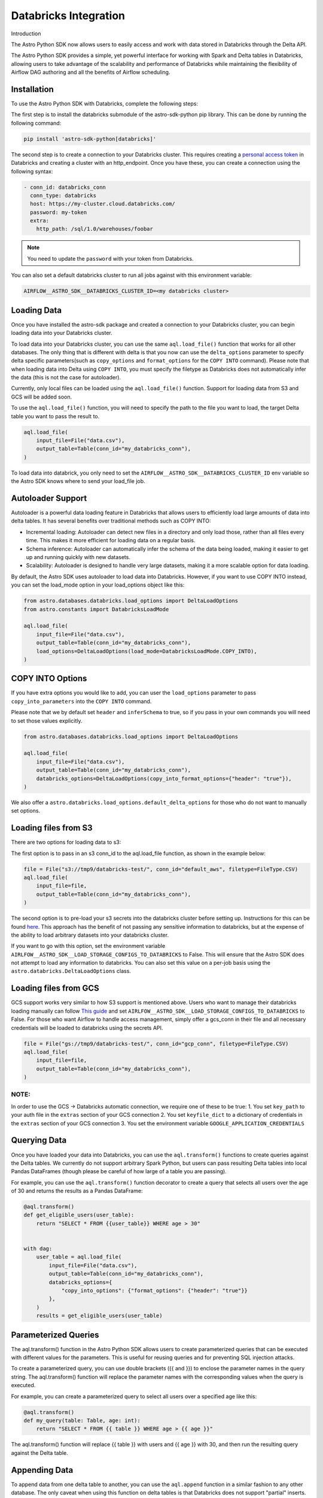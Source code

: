 .. _databricks:

======================
Databricks Integration
======================
Introduction

The Astro Python SDK now allows users to easily access and work with data stored in Databricks through the Delta API.

The Astro Python SDK provides a simple, yet powerful interface for working with Spark and Delta tables in Databricks, allowing users to take advantage of the scalability and performance of Databricks while maintaining the flexibility of Airflow DAG authoring and all the benefits of Airflow scheduling.

Installation
============
To use the Astro Python SDK with Databricks, complete the following steps:

The first step is to install the databricks submodule of the astro-sdk-python pip library. This can be done by running the following command:

.. code-block:: bash

    pip install 'astro-sdk-python[databricks]'

The second step is to create a connection to your Databricks cluster.
This requires creating a `personal access token <https://docs.databricks.com/dev-tools/api/latest/authentication.html>`_ in Databricks and creating a cluster with an http_endpoint. Once you have these, you can create a connection using the following syntax:


.. code-block:: yaml

    - conn_id: databricks_conn
      conn_type: databricks
      host: https://my-cluster.cloud.databricks.com/
      password: my-token
      extra:
        http_path: /sql/1.0/warehouses/foobar

.. note::

    You need to update the ``password`` with your token from Databricks.

You can also set a default databricks cluster to run all jobs against with this environment variable:

.. code-block:: bash

    AIRFLOW__ASTRO_SDK__DATABRICKS_CLUSTER_ID=<my databricks cluster>

Loading Data
============
Once you have installed the astro-sdk package and created a connection to your Databricks cluster, you can begin loading data into your Databricks cluster.

To load data into your Databricks cluster, you can use the same ``aql.load_file()`` function that works for all other databases.
The only thing that is different with delta is that you now can use the ``delta_options`` parameter to specify delta specific parameters(such as ``copy_options`` and ``format_options`` for the ``COPY INTO`` command).
Please note that when loading data into Delta using ``COPY INTO``, you must specify the filetype as Databricks does not automatically infer the data (this is not the case for autoloader).

Currently, only local files can be loaded using the ``aql.load_file()`` function. Support for loading data from S3 and GCS will be added soon.

To use the ``aql.load_file()`` function, you will need to specify the path to the file you want to load, the target Delta table you want to pass the result to.

.. code-block:: python

    aql.load_file(
        input_file=File("data.csv"),
        output_table=Table(conn_id="my_databricks_conn"),
    )

To load data into databrick, you only need to set the ``AIRFLOW__ASTRO_SDK__DATABRICKS_CLUSTER_ID`` env variable
so the Astro SDK knows where to send your load_file job.

Autoloader Support
==================

Autoloader is a powerful data loading feature in Databricks that allows users to efficiently load large amounts of data into delta tables. It has several benefits over traditional methods such as COPY INTO:

* Incremental loading: Autoloader can detect new files in a directory and only load those, rather than all files every time. This makes it more efficient for loading data on a regular basis.
* Schema inference: Autoloader can automatically infer the schema of the data being loaded, making it easier to get up and running quickly with new datasets.
* Scalability: Autoloader is designed to handle very large datasets, making it a more scalable option for data loading.

By default, the Astro SDK uses autoloader to load data into Databricks. However, if you want to use COPY INTO instead, you can set the load_mode option in your load_options object like this:

.. code-block:: python

    from astro.databases.databricks.load_options import DeltaLoadOptions
    from astro.constants import DatabricksLoadMode

    aql.load_file(
        input_file=File("data.csv"),
        output_table=Table(conn_id="my_databricks_conn"),
        load_options=DeltaLoadOptions(load_mode=DatabricksLoadMode.COPY_INTO),
    )


COPY INTO Options
=================
If you have extra options you would like to add, you can user the ``load_options`` parameter to pass ``copy_into_parameters`` into the ``COPY INTO`` command.

Please note that we by default set ``header`` and ``inferSchema`` to true, so if you pass in your own commands you will need to set those values explicitly.

.. code-block:: python

    from astro.databases.databricks.load_options import DeltaLoadOptions

    aql.load_file(
        input_file=File("data.csv"),
        output_table=Table(conn_id="my_databricks_conn"),
        databricks_options=DeltaLoadOptions(copy_into_format_options={"header": "true"}),
    )

We also offer a ``astro.databricks.load_options.default_delta_options`` for those who do not want to manually set options.

Loading files from S3
=====================

There are two options for loading data to s3:

The first option is to pass in an s3 conn_id to the aql.load_file function, as shown in the example below:

.. code-block:: python

    file = File("s3://tmp9/databricks-test/", conn_id="default_aws", filetype=FileType.CSV)
    aql.load_file(
        input_file=file,
        output_table=Table(conn_id="my_databricks_conn"),
    )

The second option is to pre-load your s3 secrets into the databricks cluster before setting up.
Instructions for this can be found `here <https://docs.databricks.com/external-data/amazon-s3.html>`_. This approach has the benefit of not passing any sensitive information to databricks,
but at the expense of the ability to load arbitrary datasets into your databricks cluster.

If you want to go with this option, set the environment variable ``AIRLFOW__ASTRO_SDK__LOAD_STORAGE_CONFIGS_TO_DATABRICKS`` to False.
This will ensure that the Astro SDK does not attempt to load any information to databricks.
You can also set this value on a per-job basis using the ``astro.databricks.DeltaLoadOptions`` class.

Loading files from GCS
======================

GCS support works very similar to how S3 support is mentioned above. Users who want to manage their databricks loading manually
can follow `This guide <https://docs.gcp.databricks.com/external-data/gcs.html>`_ and set ``AIRLFOW__ASTRO_SDK__LOAD_STORAGE_CONFIGS_TO_DATABRICKS`` to False.
For those who want Airflow to handle access management, simply offer a gcs_conn in their file and all necessary credentials
will be loaded to databricks using the secrets API.

.. code-block:: python

    file = File("gs://tmp9/databricks-test/", conn_id="gcp_conn", filetype=FileType.CSV)
    aql.load_file(
        input_file=file,
        output_table=Table(conn_id="my_databricks_conn"),
    )


NOTE:
-----
In order to use the GCS -> Databricks automatic connection, we require one of these to be true:
1. You set ``key_path`` to your auth file in the ``extras`` section of your GCS connection
2. You set ``keyfile_dict`` to a dictionary of credentials in the ``extras`` section of your GCS connection
3. You set the environment variable ``GOOGLE_APPLICATION_CREDENTIALS``

Querying Data
=============
Once you have loaded your data into Databricks, you can use the ``aql.transform()`` functions to create queries against the Delta tables. We currently do not support arbitrary Spark Python, but users can pass resulting Delta tables into local Pandas DataFrames (though please be careful of how large of a table you are passing).

For example, you can use the ``aql.transform()`` function decorator to create a query that selects all users over the age of 30 and returns the results as a Pandas DataFrame:

.. code-block:: python

    @aql.transform()
    def get_eligible_users(user_table):
        return "SELECT * FROM {{user_table}} WHERE age > 30"


    with dag:
        user_table = aql.load_file(
            input_file=File("data.csv"),
            output_table=Table(conn_id="my_databricks_conn"),
            databricks_options={
                "copy_into_options": {"format_options": {"header": "true"}}
            },
        )
        results = get_eligible_users(user_table)

Parameterized Queries
=====================

The aql.transform() function in the Astro Python SDK allows users to create parameterized queries that can be executed with different values for the parameters. This is useful for reusing queries and for preventing SQL injection attacks.

To create a parameterized query, you can use double brackets ({{ and }}) to enclose the parameter names in the query string. The aql.transform() function will replace the parameter names with the corresponding values when the query is executed.

For example, you can create a parameterized query to select all users over a specified age like this:

.. code-block:: python

    @aql.transform()
    def my_query(table: Table, age: int):
        return "SELECT * FROM {{ table }} WHERE age > {{ age }}"

The aql.transform() function will replace {{ table }} with users and {{ age }} with 30, and then run the resulting query against the Delta table.

Appending Data
==============
To append data from one delta table to another, you can use the ``aql.append`` function in a similar fashion to any other database. The only caveat when
using this function on delta tables is that Databricks does not support "partial" inserts. If you wish to upload a table that has different rows from the target table, you
will need to cast all columns for databricks to accept the query. In a future delta release databricks might support the ``default`` keyword on certain rows, but for now
this is not possible.
